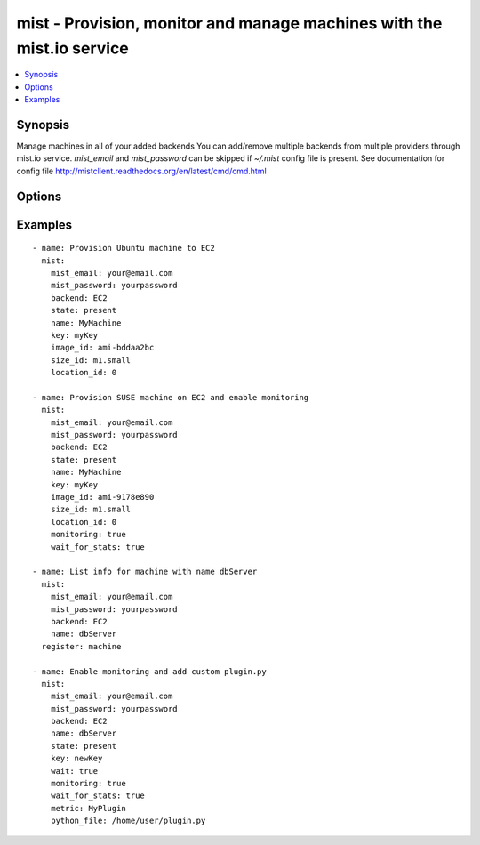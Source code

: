 .. _mist:


mist - Provision, monitor and manage machines with the mist.io service
++++++++++++++++++++++++++++++++++++++++++++++++++++++++++++++++++++++

.. contents::
   :local:
   :depth: 1

Synopsis
--------

.. versionadded:: 1.7.1

Manage machines in all of your added backends
You can add/remove multiple backends from multiple providers through mist.io service.
*mist_email* and *mist_password* can be skipped if *~/.mist* config file is present.
See documentation for config file http://mistclient.readthedocs.org/en/latest/cmd/cmd.html

Options
-------

.. raw:: html

    <table border=1 cellpadding=4>
    <tr>
    <th class="head">parameter</th>
    <th class="head">required</th>
    <th class="head">default</th>
    <th class="head">choices</th>
    <th class="head">comments</th>
    </tr>
            <tr>
    <td>backend</td>
    <td>yes</td>
    <td></td>
        <td><ul></ul></td>
        <td>Can be either the backend's id or name</td>
    </tr>
            <tr>
    <td>image_extra</td>
    <td>no</td>
    <td></td>
        <td><ul></ul></td>
        <td>Needed only when provisioning to Linode Provider</td>
    </tr>
            <tr>
    <td>image_id</td>
    <td>no</td>
    <td></td>
        <td><ul></ul></td>
        <td>Id of the OS image you want to use to provision your machine</td>
    </tr>
            <tr>
    <td>key</td>
    <td>no</td>
    <td></td>
        <td><ul></ul></td>
        <td>Name of the SSH-Key you want to associate with the machine. If <em>None</em>, the default SSH Key will be used</td>
    </tr>
            <tr>
    <td>location_id</td>
    <td>no</td>
    <td></td>
        <td><ul></ul></td>
        <td>Id of the location/region you want to provision your machine to</td>
    </tr>
            <tr>
    <td>metric</td>
    <td>no</td>
    <td></td>
        <td><ul></ul></td>
        <td>It will be either the metric id for the supported metrics, or the name in case <em>python_file</em> is provided<em>wait_for_stats</em> needs to be true</td>
    </tr>
            <tr>
    <td>mist_email</td>
    <td>no</td>
    <td></td>
        <td><ul></ul></td>
        <td>Email to login to the mist.io service</td>
    </tr>
            <tr>
    <td>mist_password</td>
    <td>no</td>
    <td></td>
        <td><ul></ul></td>
        <td>Password to login to the mist.io service</td>
    </tr>
            <tr>
    <td>mist_uri</td>
    <td>no</td>
    <td>https://mist.io</td>
        <td><ul></ul></td>
        <td>Url of the mist.io service. By default https://mist.io. But if you have a custom installation of mist.io you can provide the url here</td>
    </tr>
            <tr>
    <td>monitoring</td>
    <td>no</td>
    <td></td>
        <td><ul></ul></td>
        <td>If <em>True</em>, it will enable monitor to the machine</td>
    </tr>
            <tr>
    <td>name</td>
    <td>no</td>
    <td></td>
        <td><ul></ul></td>
        <td>The name you want the machine to have</td>
    </tr>
            <tr>
    <td>python_file</td>
    <td>no</td>
    <td></td>
        <td><ul></ul></td>
        <td>This is the path of a python file in case you want to add a custom python metric</td>
    </tr>
            <tr>
    <td>size_id</td>
    <td>no</td>
    <td></td>
        <td><ul></ul></td>
        <td>Id of the machine size you want to use</td>
    </tr>
            <tr>
    <td>state</td>
    <td>no</td>
    <td></td>
        <td><ul><li>present</li><li>absent</li></ul></td>
        <td>If provided it will instruct the module to trigger machine actions, otherwise it will only list information</td>
    </tr>
            <tr>
    <td>unit</td>
    <td>no</td>
    <td></td>
        <td><ul></ul></td>
        <td>The unit of the metric you add. Can be left none</td>
    </tr>
            <tr>
    <td>value_type</td>
    <td>no</td>
    <td>gauge</td>
        <td><ul><li>gauge</li><li>derive</li></ul></td>
        <td>What type of value has the plugin</td>
    </tr>
            <tr>
    <td>wait</td>
    <td>no</td>
    <td></td>
        <td><ul></ul></td>
        <td>If <em>True</em>, the module will wait for the machine's SSH Daemon to be up and running and the SSH Key associated</td>
    </tr>
            <tr>
    <td>wait_for_stats</td>
    <td>no</td>
    <td></td>
        <td><ul></ul></td>
        <td>When enabling monitoring for the first time, it may take some time for the collectd agent to be installed.If <em>True</em>, it will wait for the monitoring stats to start</td>
    </tr>
            <tr>
    <td>wait_time</td>
    <td>no</td>
    <td>600</td>
        <td><ul></ul></td>
        <td>Time to wait when waiting for machine to be probed or monitor to be up and running</td>
    </tr>
        </table>


Examples
--------

.. raw:: html

    <br/>


::

    - name: Provision Ubuntu machine to EC2
      mist:
        mist_email: your@email.com
        mist_password: yourpassword
        backend: EC2
        state: present
        name: MyMachine
        key: myKey
        image_id: ami-bddaa2bc
        size_id: m1.small
        location_id: 0
    
    - name: Provision SUSE machine on EC2 and enable monitoring
      mist:
        mist_email: your@email.com
        mist_password: yourpassword
        backend: EC2
        state: present
        name: MyMachine
        key: myKey
        image_id: ami-9178e890
        size_id: m1.small
        location_id: 0
        monitoring: true
        wait_for_stats: true
    
    - name: List info for machine with name dbServer
      mist:
        mist_email: your@email.com
        mist_password: yourpassword
        backend: EC2
        name: dbServer
      register: machine
    
    - name: Enable monitoring and add custom plugin.py
      mist:
        mist_email: your@email.com
        mist_password: yourpassword
        backend: EC2
        name: dbServer
        state: present
        key: newKey
        wait: true
        monitoring: true
        wait_for_stats: true
        metric: MyPlugin
        python_file: /home/user/plugin.py

